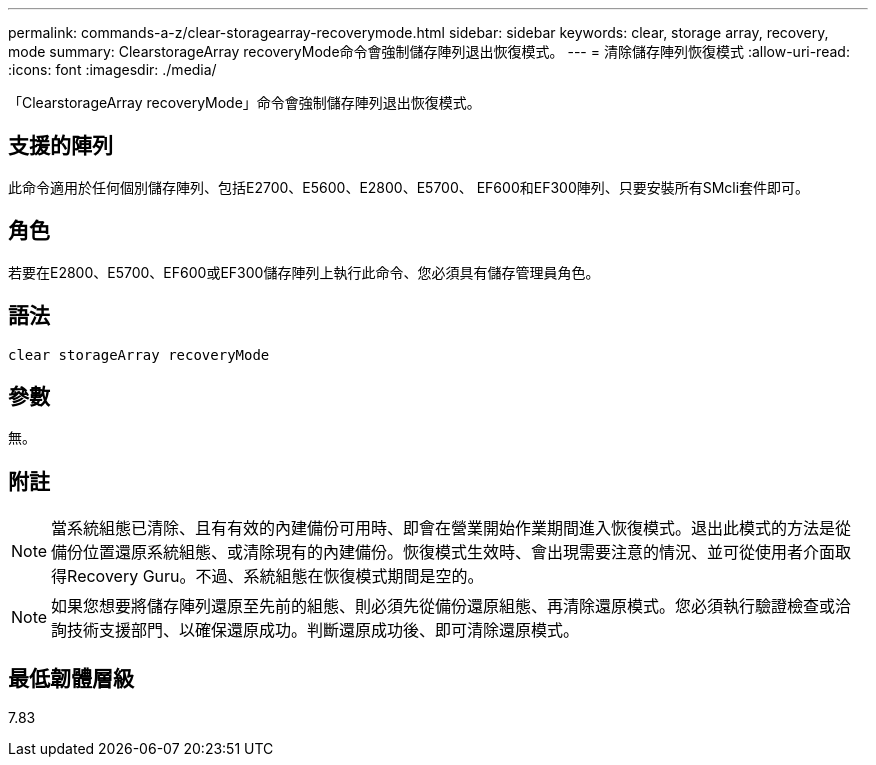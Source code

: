 ---
permalink: commands-a-z/clear-storagearray-recoverymode.html 
sidebar: sidebar 
keywords: clear, storage array, recovery, mode 
summary: ClearstorageArray recoveryMode命令會強制儲存陣列退出恢復模式。 
---
= 清除儲存陣列恢復模式
:allow-uri-read: 
:icons: font
:imagesdir: ./media/


[role="lead"]
「ClearstorageArray recoveryMode」命令會強制儲存陣列退出恢復模式。



== 支援的陣列

此命令適用於任何個別儲存陣列、包括E2700、E5600、E2800、E5700、 EF600和EF300陣列、只要安裝所有SMcli套件即可。



== 角色

若要在E2800、E5700、EF600或EF300儲存陣列上執行此命令、您必須具有儲存管理員角色。



== 語法

[listing]
----
clear storageArray recoveryMode
----


== 參數

無。



== 附註

[NOTE]
====
當系統組態已清除、且有有效的內建備份可用時、即會在營業開始作業期間進入恢復模式。退出此模式的方法是從備份位置還原系統組態、或清除現有的內建備份。恢復模式生效時、會出現需要注意的情況、並可從使用者介面取得Recovery Guru。不過、系統組態在恢復模式期間是空的。

====
[NOTE]
====
如果您想要將儲存陣列還原至先前的組態、則必須先從備份還原組態、再清除還原模式。您必須執行驗證檢查或洽詢技術支援部門、以確保還原成功。判斷還原成功後、即可清除還原模式。

====


== 最低韌體層級

7.83
